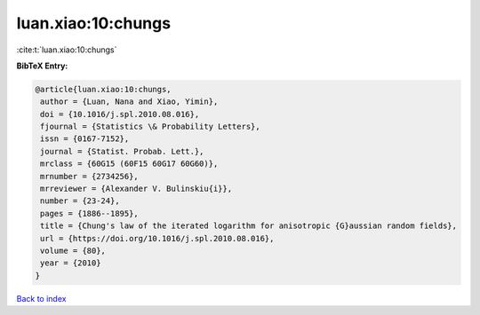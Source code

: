 luan.xiao:10:chungs
===================

:cite:t:`luan.xiao:10:chungs`

**BibTeX Entry:**

.. code-block:: bibtex

   @article{luan.xiao:10:chungs,
    author = {Luan, Nana and Xiao, Yimin},
    doi = {10.1016/j.spl.2010.08.016},
    fjournal = {Statistics \& Probability Letters},
    issn = {0167-7152},
    journal = {Statist. Probab. Lett.},
    mrclass = {60G15 (60F15 60G17 60G60)},
    mrnumber = {2734256},
    mrreviewer = {Alexander V. Bulinskiu{i}},
    number = {23-24},
    pages = {1886--1895},
    title = {Chung's law of the iterated logarithm for anisotropic {G}aussian random fields},
    url = {https://doi.org/10.1016/j.spl.2010.08.016},
    volume = {80},
    year = {2010}
   }

`Back to index <../By-Cite-Keys.rst>`_
